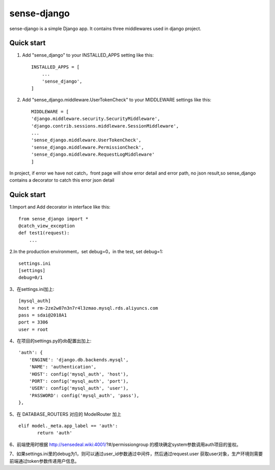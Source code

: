 ============
sense-django
============

sense-django is a simple Django app. It contains three middlewares used in django project.  

Quick start
-----------

1. Add "sense_django" to your INSTALLED_APPS setting like this::

    INSTALLED_APPS = [
        ...
        'sense_django',
    ]

2. Add "sense_django.middleware.UserTokenCheck" to your MIDDLEWARE settings like this::

    MIDDLEWARE = [
    'django.middleware.security.SecurityMiddleware',
    'django.contrib.sessions.middleware.SessionMiddleware',
    ...
    'sense_django.middleware.UserTokenCheck',
    'sense_django.middleware.PermissionCheck',
    'sense_django.middleware.RequestLogMiddleware'
    ]


In project, if error we have not catch，front page will show error detail and error path, no json result,so sense_django
contains a decorator to catch this error json detail

Quick start
-----------

1.Import and Add decorator in interface like this::

    from sense_django import *
    @catch_view_exception
    def test1(request):
        ...

2.In the production environment，set debug=0，in the test, set debug=1::

    settings.ini
    [settings]
    debug=0/1


3、在settings.ini加上::

    [mysql_auth]
    host = rm-2ze2w07n3n7r4l3zmao.mysql.rds.aliyuncs.com
    pass = sdai@2018A1
    port = 3306
    user = root
    

4、在项目的settings.py的db配置出加上::

    'auth': {
        'ENGINE': 'django.db.backends.mysql',
        'NAME': 'authentication',
        'HOST': config('mysql_auth', 'host'),
        'PORT': config('mysql_auth', 'port'),
        'USER': config('mysql_auth', 'user'),
        'PASSWORD': config('mysql_auth', 'pass'),
    },
    
5、在 DATABASE_ROUTERS 对应的 ModelRouter 加上 ::

     elif model._meta.app_label == 'auth':
            return 'auth'

6、前端使用时根据 http://sensedeal.wiki:4001/?#/permissiongroup 的模块确定system参数调用auth项目的鉴权。

7、如果settings.ini里的debug为1，则可以通过user_id参数通过中间件，然后通过request.user 获取user对象，生产环境则需要前端通过token参数传递用户信息。

